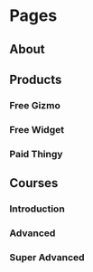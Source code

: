 * Pages
  :PROPERTIES:
  :COLUMNS:  %30ITEM %10ACCESS %10COST
  :ACCESS_ALL: All Paid
  :END:
** About
   :PROPERTIES:
   :ACCESS:   All
   :END:
** Products
   :PROPERTIES:
   :ACCESS:   All
   :END:
*** Free Gizmo
    :PROPERTIES:
    :ACCESS:   All
    :END:
*** Free Widget
    :PROPERTIES:
    :ACCESS:   All
    :END:
*** Paid Thingy
    :PROPERTIES:
    :ACCESS:   Paid
    :COST:     30
    :END:
** Courses
   :PROPERTIES:
   :ACCESS:   All
   :END:
*** Introduction
    :PROPERTIES:
    :ACCESS:   All
    :END:
*** Advanced
    :PROPERTIES:
    :ACCESS:   Paid
    :COST:     10
    :END:
*** Super Advanced
    :PROPERTIES:
    :ACCESS:   Paid
    :COST:     100
    :END:
